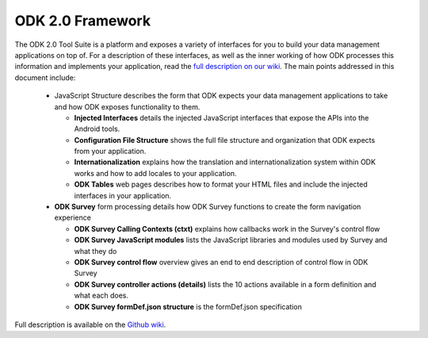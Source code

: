 ODK 2.0 Framework
======================

.. _odk-2-framework:

The ODK 2.0 Tool Suite is a platform and exposes a variety of interfaces for you to build your data management applications on top of. For a description of these interfaces, as well as the inner working of how ODK processes this information and implements your application, read the `full description on our wiki <https://github.com/opendatakit/opendatakit/wiki/Tool-Suite-Javascript-framework-and-formDef.json-(Survey)-format>`_. The main points addressed in this document include:

  - JavaScript Structure describes the form that ODK expects your data management applications to take and how ODK exposes functionality to them.

    - **Injected Interfaces** details the injected JavaScript interfaces that expose the APIs into the Android tools.
    - **Configuration File Structure** shows the full file structure and organization that ODK expects from your application.
    - **Internationalization** explains how the translation and internationalization system within ODK works and how to add locales to your application.
    - **ODK Tables** web pages describes how to format your HTML files and include the injected interfaces in your application.

  - **ODK Survey** form processing details how ODK Survey functions to create the form navigation experience

    - **ODK Survey Calling Contexts (ctxt)** explains how callbacks work in the Survey's control flow
    - **ODK Survey JavaScript modules** lists the JavaScript libraries and modules used by Survey and what they do
    - **ODK Survey control flow** overview gives an end to end description of control flow in ODK Survey
    - **ODK Survey controller actions (details)** lists the 10 actions available in a form definition and what each does.
    - **ODK Survey formDef.json structure** is the formDef.json specification

Full description is available on the `Github wiki <https://github.com/opendatakit/opendatakit/wiki/Tool-Suite-Javascript-framework-and-formDef.json-(Survey)-format>`_.
